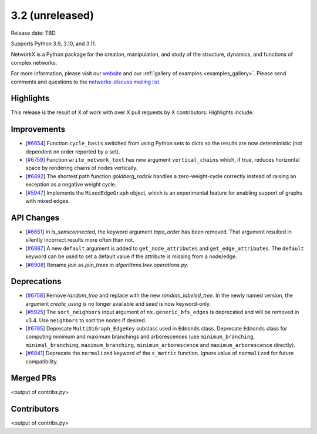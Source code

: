 3.2 (unreleased)
================

Release date: TBD

Supports Python 3.9, 3.10, and 3.11.

NetworkX is a Python package for the creation, manipulation, and study of the
structure, dynamics, and functions of complex networks.

For more information, please visit our `website <https://networkx.org/>`_
and our :ref:`gallery of examples <examples_gallery>`.
Please send comments and questions to the `networkx-discuss mailing list
<http://groups.google.com/group/networkx-discuss>`_.

Highlights
----------

This release is the result of X of work with over X pull requests by
X contributors. Highlights include:

Improvements
------------

- [`#6654 <https://github.com/networkx/networkx/pull/6654>`_]
  Function ``cycle_basis`` switched from using Python sets to dicts so the
  results are now deterministic (not dependent on order reported by a set).

- [`#6759 <https://github.com/networkx/networkx/pull/6759>`_]
  Function ``write_network_text`` has new argument ``vertical_chains``
  which, if true, reduces horizontal space by rendering chains of nodes
  vertically.

- [`#6892 <https://github.com/networkx/networkx/pull/6892>`_]
  The shortest path function `goldberg_radzik` handles a zero-weight-cycle
  correctly instead of raising an exception as a negative weight cycle.

- [`#5947 <https://github.com/networkx/networkx/pull/5947>`_]
  Implements the ``MixedEdgeGraph`` object, which is an experimental feature
  for enabling support of graphs with mixed edges.

API Changes
-----------
- [`#6651 <https://github.com/networkx/networkx/pull/6651>`_]
  In `is_semiconnected`, the keyword argument `topo_order` has been removed.
  That argument resulted in silently incorrect results more often than not.

- [`#6887 <https://github.com/networkx/networkx/pull/6887>`_]
  A new ``default`` argument is added to ``get_node_attributes`` and
  ``get_edge_attributes``. The ``default`` keyword can be used to set
  a default value if the attribute is missing from a node/edge.

- [`#6908 <https://github.com/networkx/networkx/pull/6908>`_]
  Rename `join` as `join_trees` in `algorithms.tree.operations.py`.

Deprecations
------------
- [`#6758 <https://github.com/networkx/networkx/pull/6758>`_]
  Remove `random_tree` and replace with the new `random_labeled_tree`.
  In the newly named version, the argument `create_using` is no longer
  available and `seed` is now keyword-only.

- [`#5925 <https://github.com/networkx/networkx/issues/5925>`_]
  The ``sort_neighbors`` input argument of ``nx.generic_bfs_edges`` is deprecated
  and will be removed in v3.4.  Use ``neighbors`` to sort the nodes if desired.
- [`#6785 <https://github.com/networkx/pull/6785>`_]
  Deprecate ``MultiDiGraph_EdgeKey`` subclass used in ``Edmonds`` class.
  Deprecate ``Edmonds`` class for computing minimum and maximum branchings and
  arborescences (use ``minimum_branching``, ``minimal_branching``,
  ``maximum_branching``, ``minimum_arborescence`` and ``maximum_arborescence``
  directly).
- [`#6841 <https://github.com/networkx/pull/6841>`_]
  Deprecate the ``normalized`` keyword of the ``s_metric`` function. Ignore
  value of ``normalized`` for future compatibility.

Merged PRs
----------

<output of contribs.py>


Contributors
------------

<output of contribs.py>
